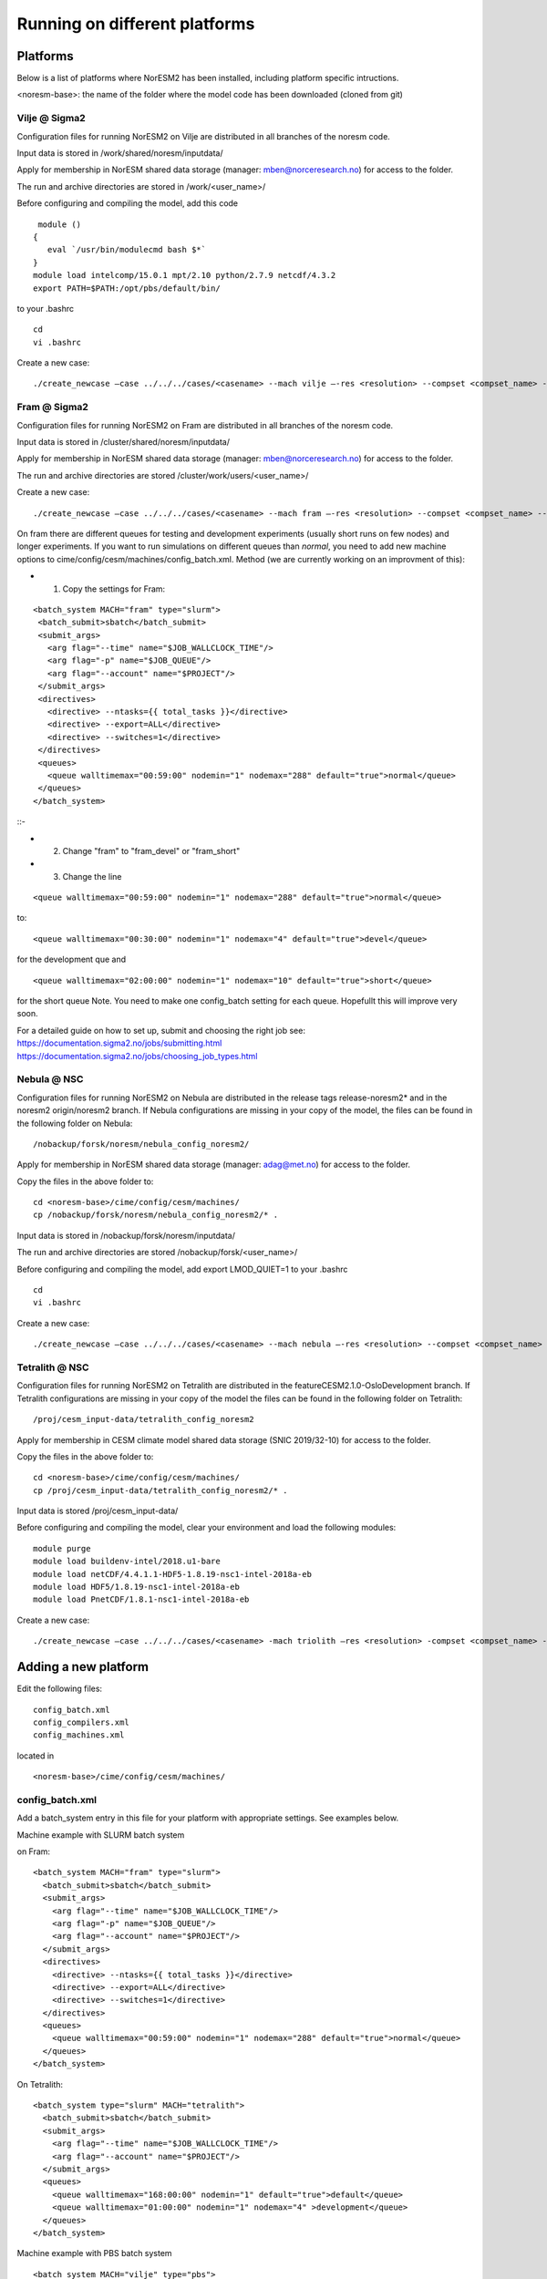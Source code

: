 .. _platforms:

Running on different platforms
======================================

Platforms
'''''''''

Below is a list of platforms where NorESM2 has been installed, including platform specific intructions. 

<noresm-base>: the name of the folder where the model code has been downloaded (cloned from git)

Vilje @ Sigma2
^^^^^^^^^^^^^^
Configuration files for running NorESM2 on Vilje are distributed in all branches of the noresm code.

Input data is stored in /work/shared/noresm/inputdata/

Apply for membership in NorESM shared data storage (manager: mben@norceresearch.no) for access to the folder.

The run and archive directories are stored in /work/<user_name>/

Before configuring and compiling the model, add  this code

::

      module ()
     {
        eval `/usr/bin/modulecmd bash $*`
     }
     module load intelcomp/15.0.1 mpt/2.10 python/2.7.9 netcdf/4.3.2
     export PATH=$PATH:/opt/pbs/default/bin/

::


to your .bashrc

::

    cd
    vi .bashrc

::

Create a new case:

::

    ./create_newcase –case ../../../cases/<casename> --mach vilje –-res <resolution> --compset <compset_name> --project <project_name> --user-mods-dir <user_mods_dir> --run-unsupported  

::

Fram @ Sigma2
^^^^^^^^^^^^^
Configuration files for running NorESM2 on Fram are distributed in all branches of the noresm code.

Input data is stored in /cluster/shared/noresm/inputdata/

Apply for membership in NorESM shared data storage (manager: mben@norceresearch.no) for access to the folder.

The run and archive directories are stored /cluster/work/users/<user_name>/

Create a new case: ::

    ./create_newcase –case ../../../cases/<casename> --mach fram –-res <resolution> --compset <compset_name> --project <project_name> --user-mods-dir <user_mods_dir> --run-unsupported  


On fram there are different queues for testing and development experiments (usually short runs on few nodes) and longer experiments. If you want to run simulations on different queues than *normal*, you need to add new machine options to   cime/config/cesm/machines/config_batch.xml. Method (we are currently working on an improvment of this):

- 1. Copy the settings for Fram:

::
 
   <batch_system MACH="fram" type="slurm">
    <batch_submit>sbatch</batch_submit>
    <submit_args>
      <arg flag="--time" name="$JOB_WALLCLOCK_TIME"/>
      <arg flag="-p" name="$JOB_QUEUE"/>
      <arg flag="--account" name="$PROJECT"/>
    </submit_args>
    <directives> 
      <directive> --ntasks={{ total_tasks }}</directive>
      <directive> --export=ALL</directive>
      <directive> --switches=1</directive>
    </directives>
    <queues>
      <queue walltimemax="00:59:00" nodemin="1" nodemax="288" default="true">normal</queue>
    </queues>
   </batch_system>
   
::-


- 2. Change "fram" to "fram_devel" or "fram_short"
 
- 3. Change the line

::

    <queue walltimemax="00:59:00" nodemin="1" nodemax="288" default="true">normal</queue>
    
::

to::
 
  <queue walltimemax="00:30:00" nodemin="1" nodemax="4" default="true">devel</queue>

for the development que and ::

  <queue walltimemax="02:00:00" nodemin="1" nodemax="10" default="true">short</queue>
  
for the short queue
Note. You need to make one config_batch setting for each queue. Hopefullt this will improve very soon.

| For a detailed guide on how to set up, submit and choosing the right job see: 
| https://documentation.sigma2.no/jobs/submitting.html  
| https://documentation.sigma2.no/jobs/choosing_job_types.html  


Nebula @ NSC
^^^^^^^^^^^^
Configuration files for running NorESM2 on Nebula are distributed in the release tags release-noresm2* and in the noresm2 origin/noresm2 branch. If Nebula configurations are missing in your copy of the model, the files can be found in the following folder on Nebula:

::

/nobackup/forsk/noresm/nebula_config_noresm2/
    
::

Apply for membership in NorESM shared data storage (manager: adag@met.no) for access to the folder.

Copy the files in the above folder to:

::

    cd <noresm-base>/cime/config/cesm/machines/
    cp /nobackup/forsk/noresm/nebula_config_noresm2/* .

::

Input data is stored in /nobackup/forsk/noresm/inputdata/

The run and archive directories are stored /nobackup/forsk/<user_name>/

Before configuring and compiling the model, add export LMOD_QUIET=1 to your .bashrc

::

    cd
    vi .bashrc

::

Create a new case:

::

    ./create_newcase –case ../../../cases/<casename> --mach nebula –-res <resolution> --compset <compset_name> --project <project_name> --user-mods-dir <user_mods_dir> --run-unsupported  

::


Tetralith @ NSC
^^^^^^^^^^^^^^^

Configuration files for running NorESM2 on Tetralith are distributed in the featureCESM2.1.0-OsloDevelopment branch. If Tetralith configurations are missing in your copy of the model the files can be found in the following folder on Tetralith:

::

/proj/cesm_input-data/tetralith_config_noresm2
    
::

Apply for membership in CESM climate model shared data storage (SNIC 2019/32-10) for access to the folder.

Copy the files in the above folder to:

::

    cd <noresm-base>/cime/config/cesm/machines/
    cp /proj/cesm_input-data/tetralith_config_noresm2/* .

::

Input data is stored /proj/cesm_input-data/ 

Before configuring and compiling the model, clear your environment and load the following modules:


::

  module purge 
  module load buildenv-intel/2018.u1-bare 
  module load netCDF/4.4.1.1-HDF5-1.8.19-nsc1-intel-2018a-eb 
  module load HDF5/1.8.19-nsc1-intel-2018a-eb 
  module load PnetCDF/1.8.1-nsc1-intel-2018a-eb

::

Create a new case:

::

./create_newcase –case ../../../cases/<casename> -mach triolith –res <resolution> -compset <compset_name> -pecount M -ccsm_out <NorESM_ouput_folder>

::

Adding a new platform
'''''''''''''''''''''

Edit the following files:

::

  config_batch.xml  
  config_compilers.xml  
  config_machines.xml

::  

located in

::

<noresm-base>/cime/config/cesm/machines/

::

config_batch.xml
^^^^^^^^^^^^^^^^

Add a batch_system entry in this file for your platform with appropriate settings. See examples below.

Machine example with SLURM batch system

on Fram:

::

  <batch_system MACH="fram" type="slurm">
    <batch_submit>sbatch</batch_submit>
    <submit_args>
      <arg flag="--time" name="$JOB_WALLCLOCK_TIME"/>
      <arg flag="-p" name="$JOB_QUEUE"/>
      <arg flag="--account" name="$PROJECT"/>
    </submit_args>
    <directives>
      <directive> --ntasks={{ total_tasks }}</directive>
      <directive> --export=ALL</directive>
      <directive> --switches=1</directive>
    </directives>
    <queues>
      <queue walltimemax="00:59:00" nodemin="1" nodemax="288" default="true">normal</queue>
    </queues>
  </batch_system>

::

On Tetralith:

::

  <batch_system type="slurm" MACH="tetralith">
    <batch_submit>sbatch</batch_submit>
    <submit_args>
      <arg flag="--time" name="$JOB_WALLCLOCK_TIME"/>
      <arg flag="--account" name="$PROJECT"/>
    </submit_args>
    <queues>
      <queue walltimemax="168:00:00" nodemin="1" default="true">default</queue>
      <queue walltimemax="01:00:00" nodemin="1" nodemax="4" >development</queue>
    </queues>
  </batch_system>

::

Machine example with PBS batch system

::

  <batch_system MACH="vilje" type="pbs">
    <submit_args>
      <arg flag="-N cesmRun"/>
    </submit_args>
    <directives>
      <directive>-A nn2345k</directive>
      <directive>-l select={{ num_nodes }}:ncpus={{ MAX_TASKS_PER_NODE }}:mpiprocs={{ tasks_per_node }}:ompthreads={{ thread_count }}</directive>
    </directives>
    <queues>
      <queue walltimemax="00:59:00" nodemin="1" nodemax="9999" default="true">workq</queue>
    </queues>
    <!--walltimes>
                            <walltime default="true">00:59:00</walltime>
    </walltimes-->
  </batch_system>

::

config_compilers.xml
^^^^^^^^^^^^^^^^^^^^
 
Add a compiler entry in this file for your platform with appropriate settings. See examples below.

On Fram:

::

   <compiler MACH="fram">
     <CPPDEFS>
       <append> -D$(OS) </append>
     </CPPDEFS>
     <FFLAGS>
       <append> -xCORE-AVX2 -no-fma </append>
     </FFLAGS>
     <NETCDF_PATH>$(EBROOTNETCDFMINFORTRAN)</NETCDF_PATH>
     <PNETCDF_PATH>$(EBROOTPNETCDF)</PNETCDF_PATH>
     <MPI_PATH>$(MPI_ROOT)</MPI_PATH>
     <MPI_LIB_NAME>mpi</MPI_LIB_NAME>
     <FFLAGS>
       <append DEBUG="FALSE"> -O2 </append>
       <append MODEL="micom"> -r8 </append>
       <append MODEL="cam"> -init=zero,arrays </append>
     </FFLAGS>
     <MPICC> mpiicc </MPICC>
     <MPICXX> mpiicpc </MPICXX>
     <MPIFC> mpiifort </MPIFC>
     <PIO_FILESYSTEM_HINTS>lustre</PIO_FILESYSTEM_HINTS>
     <SLIBS>
       <append>-mkl=sequential -lnetcdff -lnetcdf</append>
     </SLIBS>
  </compiler>

::

On Tetralith:

::
 
   <compiler MACH="tetralith" COMPILER="intel">
    <MPICC> mpiicc  </MPICC>
    <MPICXX> mpiicpc </MPICXX>
    <MPIFC> mpiifort </MPIFC>
    <PNETCDF_PATH>$ENV{PNETCDF_DIR}</PNETCDF_PATH>
    <NETCDF_PATH>$ENV{NETCDF_DIR}</NETCDF_PATH>
    <SLIBS>
      <append>-L$(NETCDF_PATH)/lib -lnetcdf -lnetcdff</append>
    </SLIBS>
    <FFLAGS>
      <append> -xHost -fPIC -mcmodel=large </append>
    </FFLAGS>
    <FFLAGS>
      <append DEBUG="FALSE"> -O0 -xAVX </append>
      <append MODEL="micom"> -r8 </append>
    </FFLAGS>
    <CFLAGS>
      <append> -xHost -fPIC -mcmodel=large </append>
    </CFLAGS>
    <LDFLAGS>
      <append> -mkl </append>
    </LDFLAGS>
  </compiler>
 
::
 
 

config_machines.xml
^^^^^^^^^^^^^^^^^^^
 
Add a machine entry in this file for your platform with appropriate settings. See examples below.

On Fram:

::

  <machine MACH="fram">
    <DESC>Lenovo NeXtScale M5, 32-way nodes, dual 16-core Xeon E5-2683@2.10GHz, 64 GiB per node, os is Linux, batch system       is SLURM</DESC>
    <OS>LINUX</OS>
    <COMPILERS>intel</COMPILERS>
    <MPILIBS>impi</MPILIBS>
    <CIME_OUTPUT_ROOT>/cluster/work/users/$USER/noresm</CIME_OUTPUT_ROOT>
    <DIN_LOC_ROOT>/cluster/shared/noresm/inputdata</DIN_LOC_ROOT>
    <DIN_LOC_ROOT_CLMFORC>UNSET</DIN_LOC_ROOT_CLMFORC>
    <DOUT_S_ROOT>/cluster/work/users/$USER/archive/$CASE</DOUT_S_ROOT>
    <DOUT_L_ROOT>/projects/NS2345K/noresm/cases</DOUT_L_ROOT>
    <DOUT_L_HOSTNAME>login.nird.sigma2.no</DOUT_L_HOSTNAME>
    <!--DOUT_L_MSROOT>UNSET</DOUT_L_MSROOT-->
    <BASELINE_ROOT>UNSET</BASELINE_ROOT>
    <CCSM_CPRNC>UNSET</CCSM_CPRNC>
    <GMAKE_J>8</GMAKE_J>
    <BATCH_SYSTEM>slurm</BATCH_SYSTEM>
    <SUPPORTED_BY>noresmCommunity</SUPPORTED_BY>
    <MAX_TASKS_PER_NODE>32</MAX_TASKS_PER_NODE>
    <MAX_MPITASKS_PER_NODE>32</MAX_MPITASKS_PER_NODE>
    <PROJECT_REQUIRED>TRUE</PROJECT_REQUIRED>
    <mpirun mpilib="mpi-serial">
      <executable></executable>
    </mpirun>
    <mpirun mpilib="default">
      <executable>mpirun</executable>
    </mpirun>
    <module_system type="module">
      <init_path lang="perl">/cluster/software/lmod/lmod/init/perl</init_path>
      <init_path lang="python">/cluster/software/lmod/lmod/init/env_modules_python.py</init_path>
      <init_path lang="csh">/cluster/software/lmod/lmod/init/csh</init_path>
      <init_path lang="sh">/cluster/software/lmod/lmod/init/sh</init_path>
      <cmd_path lang="perl">/cluster/software/lmod/lmod/libexec/lmod perl</cmd_path>
      <cmd_path lang="python">/cluster/software/lmod/lmod/libexec/lmod python</cmd_path>
      <cmd_path lang="sh">module</cmd_path>
      <cmd_path lang="csh">module</cmd_path>
      <modules>
        <command name="purge">--force</command>
        <command name="load">StdEnv</command>
        <!-- djlo Deactivated THT settings -->
        <!--command name="load">intel/2016a</command-->
        <!--command name="load">netCDF-Fortran/4.4.3-intel-2016a</command-->
        <!--command name="load">PnetCDF/1.8.1-intel-2016a</command-->
        <!--command name="load">CMake/3.5.2-intel-2016a</command-->
        <command name="load">intel/2018a</command>
        <command name="load">netCDF-Fortran/4.4.4-intel-2018a-HDF5-1.8.19</command>
        <command name="load">PnetCDF/1.8.1-intel-2018a</command>
        <command name="load">CMake/3.9.1</command>
      </modules>
    </module_system>
    <environment_variables>
      <env name="KMP_STACKSIZE">64M</env>
      <env name="I_MPI_EXTRA_FILESYSTEM_LIST">lustre</env>
      <env name="I_MPI_EXTRA_FILESYSTEM">on</env>
    </environment_variables>
    <resource_limits>
      <resource name="RLIMIT_STACK">-1</resource>
    </resource_limits>
  </machine>

::

On Tetralith:

::
 
   <machine MACH="tetralith">
    <DESC>Tetralith Linux Cluster (NSC, Sweden), 32 pes/node, batch system SLURM</DESC>
    <OS>LINUX</OS>
    <COMPILERS>intel</COMPILERS>
    <MPILIBS>impi</MPILIBS>
    <PROJECT>snic2019-1-2</PROJECT>
    <CHARGE_ACCOUNT>bolinc</CHARGE_ACCOUNT>
    <CIME_OUTPUT_ROOT>/proj/$CHARGE_ACCOUNT/users/$ENV{USER}/noresm2</CIME_OUTPUT_ROOT>
    <DIN_LOC_ROOT>/proj/cesm_input-data/inputdata/</DIN_LOC_ROOT>
    <DIN_LOC_ROOT_CLMFORC>/proj/cesm_input-data/inputdata/atm/datm7</DIN_LOC_ROOT_CLMFORC>
    <DOUT_S_ROOT>$CIME_OUTPUT_ROOT/cesm_archive/$CASE</DOUT_S_ROOT>
    <BASELINE_ROOT>$CIME_OUTPUT_ROOT/cesm_baselines</BASELINE_ROOT>
    <CCSM_CPRNC>/$CIME_OUTPUT_ROOT/cesm_tools/cprnc/cprnc</CCSM_CPRNC>
    <GMAKE_J>4</GMAKE_J>
    <BATCH_SYSTEM>slurm</BATCH_SYSTEM>
    <SUPPORTED_BY>snic</SUPPORTED_BY>
    <MAX_TASKS_PER_NODE>32</MAX_TASKS_PER_NODE>
    <MAX_MPITASKS_PER_NODE>32</MAX_MPITASKS_PER_NODE>
    <PROJECT_REQUIRED>TRUE</PROJECT_REQUIRED>
    <mpirun mpilib="default">
      <executable>mpprun</executable>
    </mpirun>
    <module_system type="none">
    </module_system>
  </machine>
 
::
 
 
 
 
 
 
